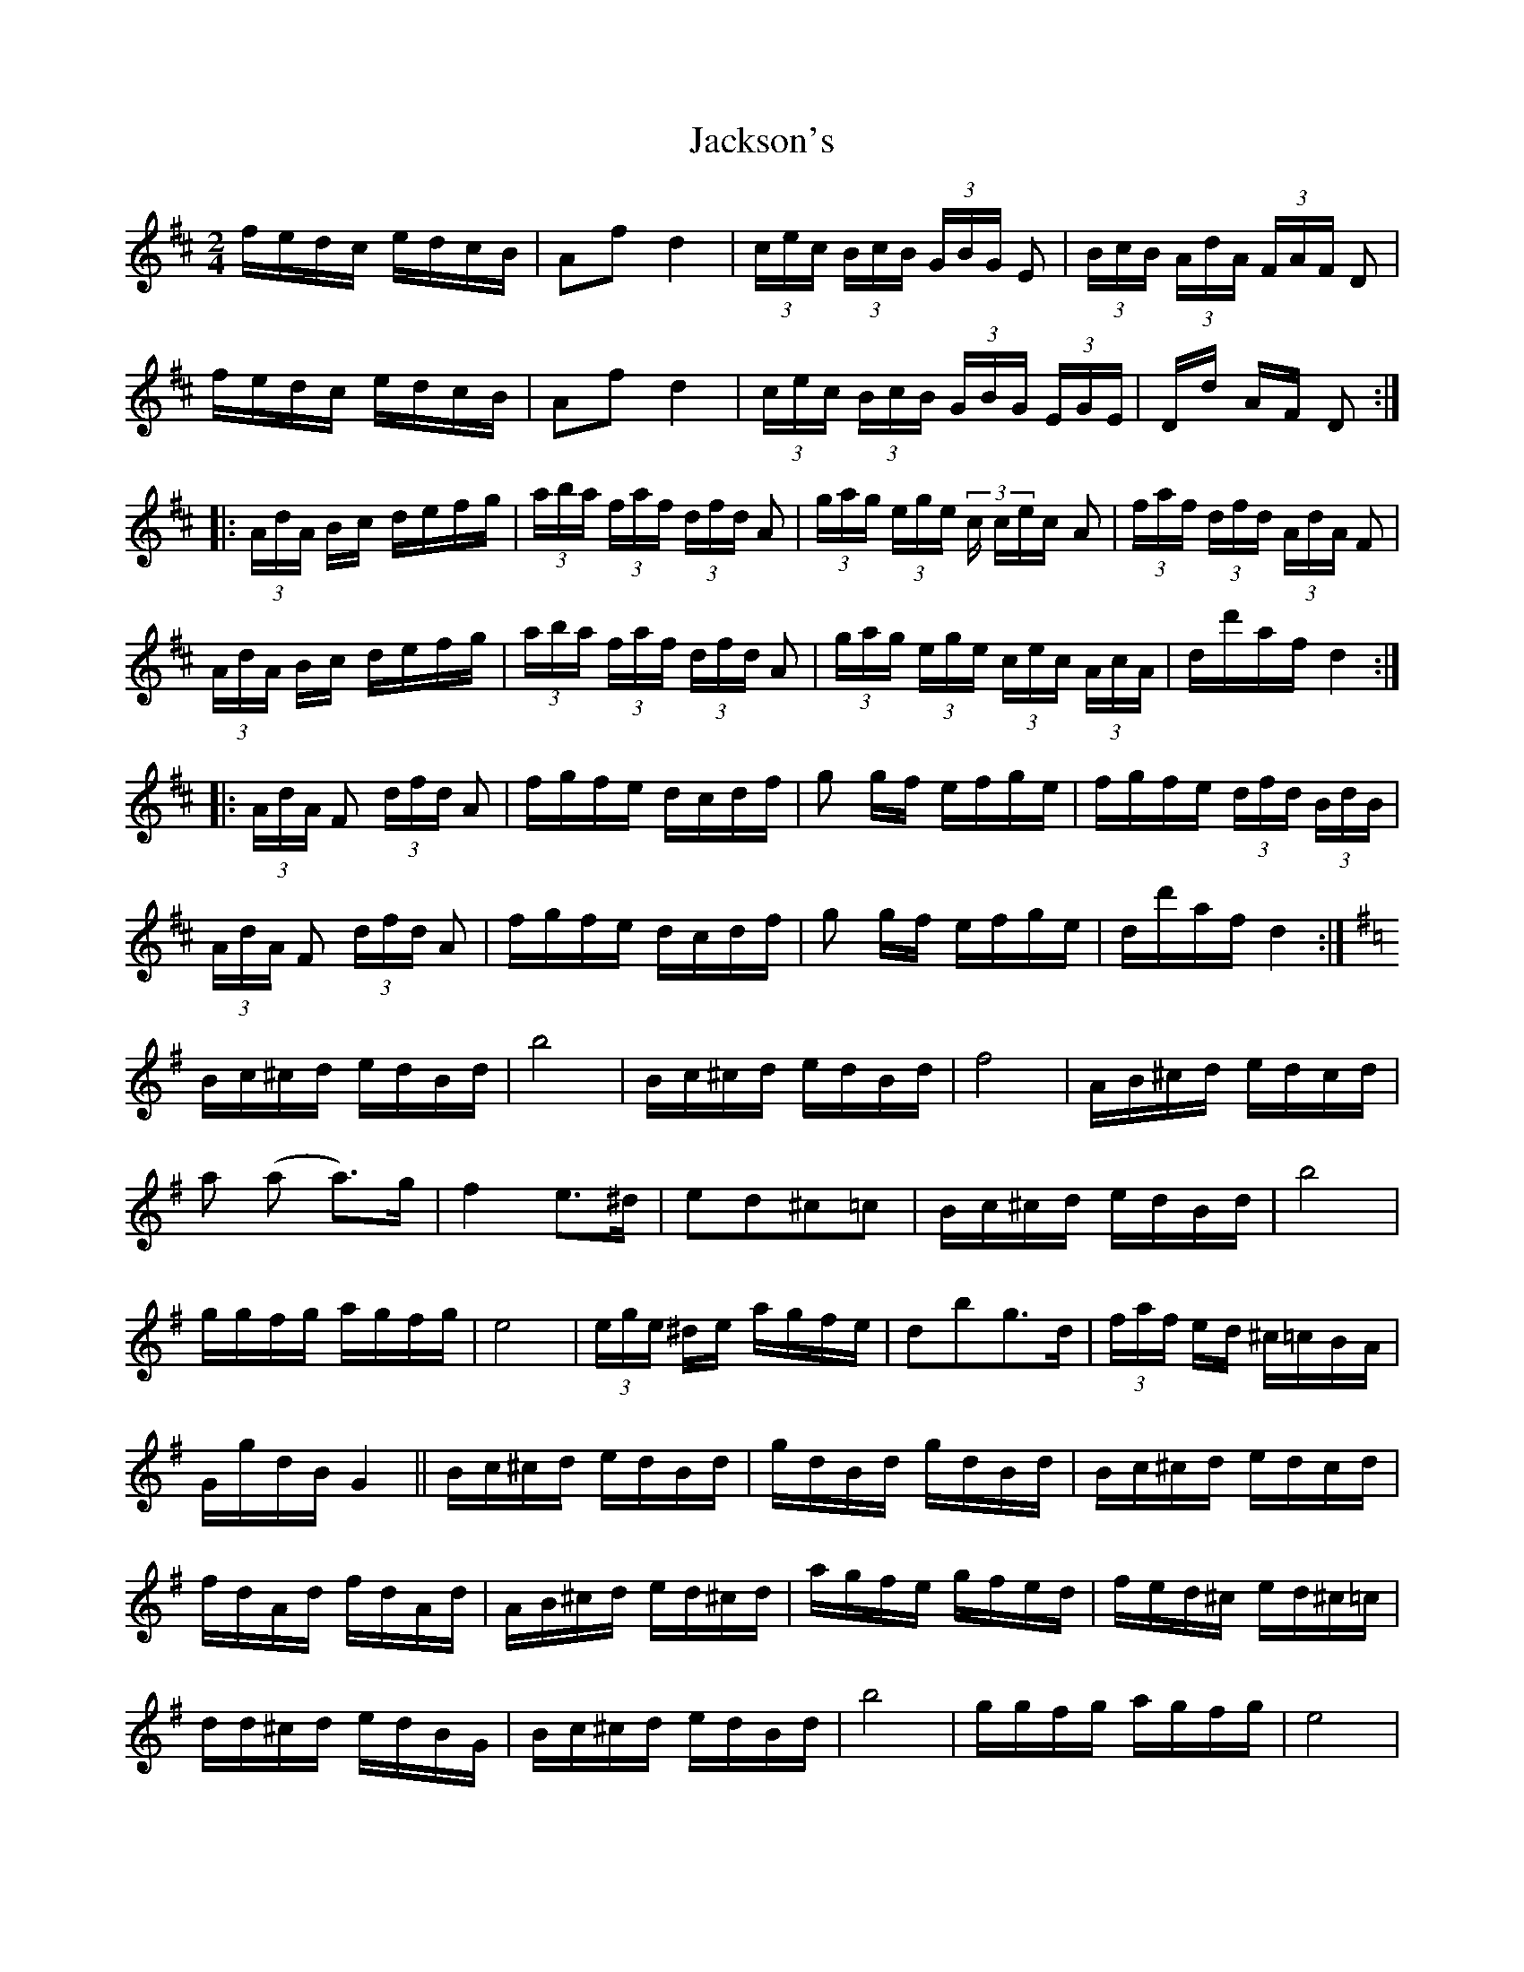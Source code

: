 X: 19438
T: Jackson's
R: polka
M: 2/4
K: Dmajor
fedc edcB|A2f2 d4|(3cec (3BcB (3GBG E2|(3BcB (3AdA (3FAF D2|
fedc edcB|A2f2 d4|(3cec (3BcB (3GBG (3EGE|Dd AF D2:|
|:(3AdA Bc defg|(3aba (3faf (3dfd A2|(3gag (3ege (3c cec A2|(3faf (3dfd (3AdA F2|
(3AdA Bc defg|(3aba (3faf (3dfd A2|(3gag (3ege (3cec (3AcA|dd'af d4:|
|:(3AdA F2 (3dfd A2|fgfe dcdf|g2 gf efge|fgfe (3dfd (3BdB|
(3AdA F2 (3dfd A2|fgfe dcdf|g2 gf efge|dd'af d4:|
K:G
Bc^cd edBd|b8|Bc^cd edBd|f8|AB^cd edcd|
a2 (a2 a3)g|f4 e3^d|e2d2^c2=c2|Bc^cd edBd|b8|
ggfg agfg|e8|(3ege ^de agfe|d2b2g3d|(3faf ed ^c=cBA|
GgdB G4||Bc^cd edBd|gdBd gdBd|Bc^cd edcd|
fdAd fdAd|AB^cd ed^cd|agfe gfed|fed^c ed^c=c|
dd^cd edBG|Bc^cd edBd|b8|ggfg agfg|e8|
efgf agfe|d2b2g3d|(3faf ed ^c=cBA|1 GgdB G4:|2 G2GG G4||

